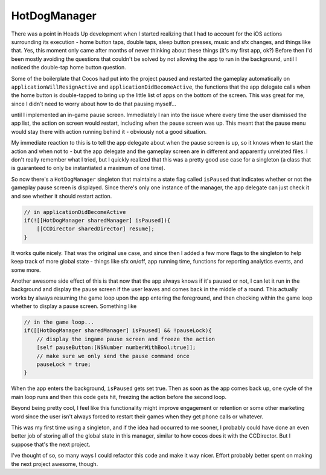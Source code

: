 HotDogManager
=============

There was a point in Heads Up development when I started realizing that I had to
account for the iOS actions surrounding its execution - home button taps, double
taps, sleep button presses, music and sfx changes, and things like that. Yes, this
moment only came after months of never thinking about these things (it's my first
app, ok?) Before then I'd been mostly avoiding the questions that couldn't be solved
by not allowing the app to run in the background, until I noticed the double-tap
home button question.

Some of the boilerplate that Cocos had put into the project paused and restarted the
gameplay automatically on ``applicationWillResignActive`` and ``applicationDidBecomeActive``,
the functions that the app delegate calls when the home button is double-tapped to
bring up the little list of apps on the bottom of the screen. This was great for me,
since I didn't need to worry about how to do that pausing myself...

until I implemented an in-game pause screen. Immediately I ran into the issue where
every time the user dismissed the app list, the action on screen would restart,
including when the pause screen was up. This meant that the pause menu would stay
there with action running behind it - obviously not a good situation.

My immediate reaction to this is to tell the app delegate about when the pause screen
is up, so it knows when to start the action and when not to - but the app delegate
and the gameplay screen are in different and apparently unrelated files. I don't
really remember what I tried, but I quickly realized that this was a pretty good use
case for a singleton (a class that is guaranteed to only be instantiated a maximum
of one time).

So now there's a ``HotDogManager`` singleton that maintains a state flag called
``isPaused`` that indicates whether or not the gameplay pause screen is displayed.
Since there's only one instance of the manager, the app delegate can just check it
and see whether it should restart action.

.. code-block:: c

    // in applicationDidBecomeActive
    if(![[HotDogManager sharedManager] isPaused]){
        [[CCDirector sharedDirector] resume];
    }

It works quite nicely. That was the original use case, and since then I added a few
more flags to the singleton to help keep track of more global state - things like
sfx on/off, app running time, functions for reporting analytics events, and some more.

Another awesome side effect of this is that now that the app always knows if it's
paused or not, I can let it run in the background and display the pause screen
if the user leaves and comes back in the middle of a round. This actually works by
always resuming the game loop upon the app entering the foreground, and then checking
within the game loop whether to display a pause screen. Something like

.. code-block:: c

    // in the game loop...
    if([[HotDogManager sharedManager] isPaused] && !pauseLock){
        // display the ingame pause screen and freeze the action
        [self pauseButton:[NSNumber numberWithBool:true]];
        // make sure we only send the pause command once
        pauseLock = true;
    }

When the app enters the background, ``isPaused`` gets set true.
Then as soon as the app comes back up, one cycle of the main loop runs and then this
code gets hit, freezing the action before the second loop.

Beyond being pretty cool, I feel like this  functionality might improve engagement
or retention or some other marketing word since the user isn't always forced to
restart their games when they get phone calls or whatever.

This was my first time using a singleton, and if the idea had occurred to me sooner,
I probably could have done an even better job of storing all of the global state in
this manager, similar to how cocos does it with the CCDirector. But I suppose that's
the next project.

I've thought of so, so many ways I could refactor this code and make it way nicer.
Effort probably better spent on making the next project awesome, though.
